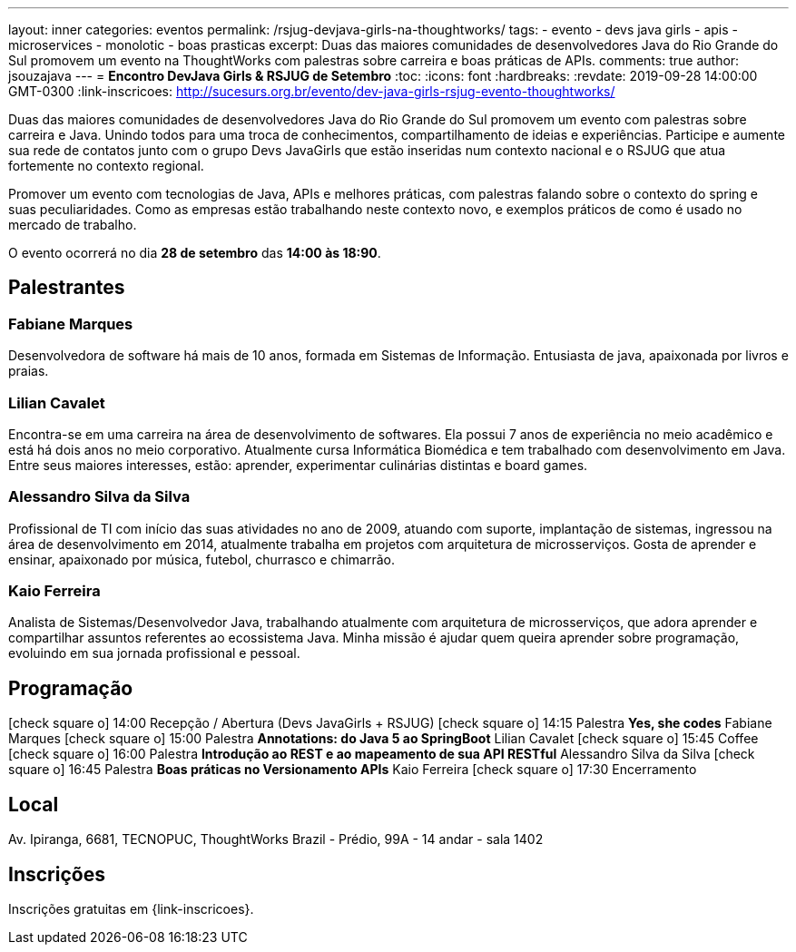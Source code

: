 ---
layout: inner
categories: eventos	
permalink: /rsjug-devjava-girls-na-thoughtworks/
tags:
- evento
- devs java girls
- apis
- microservices
- monolotic
- boas prasticas
excerpt: Duas das maiores comunidades de desenvolvedores Java do Rio Grande do Sul promovem um evento na ThoughtWorks com palestras sobre carreira e boas práticas de APIs.  
comments: true
author: jsouzajava
---
= *Encontro DevJava Girls & RSJUG de Setembro*
:toc:
:icons: font
:hardbreaks:
:revdate: 2019-09-28 14:00:00 GMT-0300
:link-inscricoes: http://sucesurs.org.br/evento/dev-java-girls-rsjug-evento-thoughtworks/

Duas das maiores comunidades de desenvolvedores Java do Rio Grande do Sul promovem um evento com palestras sobre carreira e Java. Unindo todos para uma troca de conhecimentos, compartilhamento de ideias e experiências. Participe e aumente sua rede de contatos junto com o grupo Devs JavaGirls que estão inseridas num contexto nacional e o RSJUG que atua fortemente no contexto regional.

Promover um evento com tecnologias de Java, APIs e melhores práticas, com palestras falando sobre o contexto do spring e suas peculiaridades. Como as empresas estão trabalhando neste contexto novo, e exemplos práticos de como é usado no mercado de trabalho.
 
O evento ocorrerá no dia *28 de setembro* das *14:00 às 18:90*.

== Palestrantes

 
=== Fabiane Marques

Desenvolvedora de software há mais de 10 anos, formada em Sistemas de Informação. Entusiasta de java, apaixonada por livros e praias.


=== Lilian Cavalet

Encontra-se em uma carreira na área de desenvolvimento de softwares. Ela possui 7 anos de experiência no meio acadêmico e está há dois anos no meio corporativo. Atualmente cursa Informática Biomédica e tem trabalhado com desenvolvimento em Java. Entre seus maiores interesses, estão: aprender, experimentar culinárias distintas e board games.


=== Alessandro Silva da Silva

Profissional de TI com início das suas atividades no ano de 2009, atuando com suporte, implantação de sistemas, ingressou na área de desenvolvimento em 2014, atualmente trabalha em projetos com arquitetura de microsserviços. Gosta de aprender e ensinar, apaixonado por música, futebol, churrasco e chimarrão.

=== Kaio Ferreira

Analista de Sistemas/Desenvolvedor Java, trabalhando atualmente com arquitetura de microsserviços, que adora aprender e compartilhar assuntos referentes ao ecossistema Java. Minha missão é ajudar quem queira aprender sobre programação, evoluindo em sua jornada profissional e pessoal.


== Programação

icon:check-square-o[] 14:00 Recepção / Abertura (Devs JavaGirls + RSJUG)
icon:check-square-o[] 14:15 Palestra *Yes, she codes* Fabiane Marques
icon:check-square-o[] 15:00 Palestra *Annotations: do Java 5 ao SpringBoot* Lilian Cavalet
icon:check-square-o[] 15:45 Coffee
icon:check-square-o[] 16:00 Palestra *Introdução ao REST e ao mapeamento de sua API RESTful* Alessandro Silva da Silva
icon:check-square-o[] 16:45 Palestra *Boas práticas no Versionamento APIs* Kaio Ferreira
icon:check-square-o[] 17:30 Encerramento
 
== Local

Av. Ipiranga, 6681, TECNOPUC, ThoughtWorks Brazil - Prédio, 99A - 14 andar - sala 1402

== Inscrições

Inscrições gratuitas em {link-inscricoes}.
	


 


